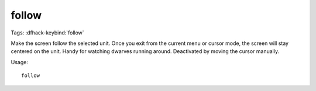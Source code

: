 follow
======
Tags:
:dfhack-keybind:`follow`

Make the screen follow the selected unit. Once you exit from the current menu or
cursor mode, the screen will stay centered on the unit. Handy for watching
dwarves running around. Deactivated by moving the cursor manually.

Usage::

    follow
